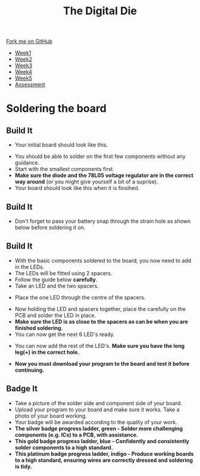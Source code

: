 #+STARTUP:indent
#+HTML_HEAD: <link rel="stylesheet" type="text/css" href="css/styles.css"/>
#+HTML_HEAD_EXTRA: <link href='http://fonts.googleapis.com/css?family=Ubuntu+Mono|Ubuntu' rel='stylesheet' type='text/css'>
#+HTML_HEAD_EXTRA: <script src="http://ajax.googleapis.com/ajax/libs/jquery/1.9.1/jquery.min.js" type="text/javascript"></script>
#+HTML_HEAD_EXTRA: <script src="js/navbar.js" type="text/javascript"></script>
#+OPTIONS: f:nil author:nil num:1 creator:nil timestamp:nil toc:nil

#+TITLE: The Digital Die
#+AUTHOR: Marc Scott

#+BEGIN_HTML
  <div class="github-fork-ribbon-wrapper left">
    <div class="github-fork-ribbon">
      <a href="https://github.com/stsb11/8-SC-DigitalDie">Fork me on GitHub</a>
    </div>
  </div>
<div id="stickyribbon">
    <ul>
      <li><a href="1_Lesson.html">Week1</a></li>
      <li><a href="2_Lesson.html">Week2</a></li>
      <li><a href="3_Lesson.html">Week3</a></li>
      <li><a href="4_Lesson.html">Week4</a></li>
      <li><a href="5_Lesson.html">Week5</a></li>
      <li><a href="assessment.html">Assessment</a></li>
    </ul>
  </div>
#+END_HTML
* COMMENT Use as a template
:PROPERTIES:
:HTML_CONTAINER_CLASS: activity
:END:
** Learn It
:PROPERTIES:
:HTML_CONTAINER_CLASS: learn
:END:

** Research It
:PROPERTIES:
:HTML_CONTAINER_CLASS: research
:END:

** Design It
:PROPERTIES:
:HTML_CONTAINER_CLASS: design
:END:

** Build It
:PROPERTIES:
:HTML_CONTAINER_CLASS: build
:END:

** Test It
:PROPERTIES:
:HTML_CONTAINER_CLASS: test
:END:

** Run It
:PROPERTIES:
:HTML_CONTAINER_CLASS: run
:END:

** Document It
:PROPERTIES:
:HTML_CONTAINER_CLASS: document
:END:

** Code It
:PROPERTIES:
:HTML_CONTAINER_CLASS: code
:END:

** Program It
:PROPERTIES:
:HTML_CONTAINER_CLASS: program
:END:

** Try It
:PROPERTIES:
:HTML_CONTAINER_CLASS: try
:END:
 
** Badge It
:PROPERTIES:
:HTML_CONTAINER_CLASS: badge
:END:

** Save It
:PROPERTIES:
:HTML_CONTAINER_CLASS: save
:END:

* Soldering the board
:PROPERTIES:
:HTML_CONTAINER_CLASS: activity
:END:
** Build It
:PROPERTIES:
:HTML_CONTAINER_CLASS: build
:END:

- Your initial board should look like this.
[[./img/pcbplain.jpg]]
- You should be able to solder on the first few components without any guidance.
- Start with the smallest components first.
- *Make sure the diode and the 78L05 voltage regulator are in the correct way around* (or you might give yourself a bit of a suprise).
- Your board should look like this when it is finsihed.
[[./img/allLEDonboard.jpg]]
** Build It
:PROPERTIES:
:HTML_CONTAINER_CLASS: build
:END:
- Don't forget to pass your battery snap through the strain hole as shown below before soldering it on.
[[./img/batterywire.jpg]]
** Build It
:PROPERTIES:
:HTML_CONTAINER_CLASS: build
:END:
- With the basic components soldered to the board, you now need to add in the LEDs.
- The LEDs will be fitted using 2 spacers.
- Follow the guide below *carefully*.
- Take an LED and the two spacers.
[[./img/ledspacerstart.jpg]]
- Place the one LED through the centre of the spacers.
[[./img/ledspacer.jpg]]
- Now holding the LED and spacers together, place the carefully on the PCB and solder the LED in place. 
- *Make sure the LED is as close to the spacers as can be when you are finished soldering.*
- You can now get the next 6 LED's ready.
[[./img/allLED.jpg]]
- You can now add the rest of the LED's. *Make sure you have the long leg(+) in the correct hole.*
[[./img/allLEDonboard.jpg]]
- *Now you must download your program to the board and test it before continuing.*
** Badge It
:PROPERTIES:
:HTML_CONTAINER_CLASS: badge
:END:
- Take a picture of the solder side and component side of your board.
- Upload your program to your board and make sure it works. Take a photo of your board working.
- Your badge will be awarded according to the quality of your work.
- *The silver badge progress ladder, green - Solder more challenging components (e.g. ICs) to a PCB, with assistance.*
- *This gold badge progress ladder, blue - Confidently and consistently solder components to a high standard.*
- *This platinum badge progress ladder, indigo - Produce working boards to a high standard, ensuring wires are correctly dressed and soldering is tidy.*


